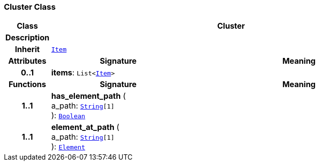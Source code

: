 === Cluster Class

[cols="^1,3,5"]
|===
h|*Class*
2+^h|*Cluster*

h|*Description*
2+a|

h|*Inherit*
2+|`<<_item_class,Item>>`

h|*Attributes*
^h|*Signature*
^h|*Meaning*

h|*0..1*
|*items*: `List<<<_item_class,Item>>>`
a|
h|*Functions*
^h|*Signature*
^h|*Meaning*

h|*1..1*
|*has_element_path* ( +
a_path: `link:/releases/BASE/{base_release}/foundation_types.html#_string_class[String^][1]` +
): `link:/releases/BASE/{base_release}/foundation_types.html#_boolean_class[Boolean^]`
a|

h|*1..1*
|*element_at_path* ( +
a_path: `link:/releases/BASE/{base_release}/foundation_types.html#_string_class[String^][1]` +
): `<<_element_class,Element>>`
a|
|===
